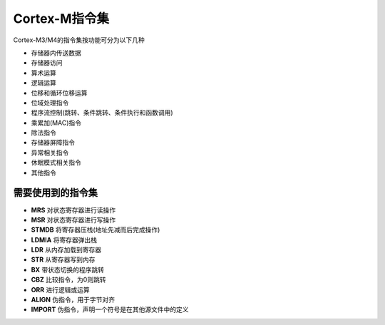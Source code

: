 
Cortex-M指令集
=======================

Cortex-M3/M4的指令集按功能可分为以下几种

- 存储器内传送数据
- 存储器访问
- 算术运算
- 逻辑运算
- 位移和循环位移运算
- 位域处理指令
- 程序流控制(跳转、条件跳转、条件执行和函数调用)
- 乘累加(MAC)指令
- 除法指令
- 存储器屏障指令
- 异常相关指令
- 休眠模式相关指令
- 其他指令

需要使用到的指令集
------------------

- **MRS** 对状态寄存器进行读操作
- **MSR** 对状态寄存器进行写操作

- **STMDB**  将寄存器压栈(地址先减而后完成操作)
- **LDMIA**  将寄存器弹出栈

- **LDR**	 从内存加载到寄存器
- **STR**  从寄存器写到内存

- **BX**   带状态切换的程序跳转

- **CBZ**	比较指令，为0则跳转

- **ORR**  进行逻辑或运算

- **ALIGN**  伪指令，用于字节对齐
- **IMPORT** 伪指令，声明一个符号是在其他源文件中的定义